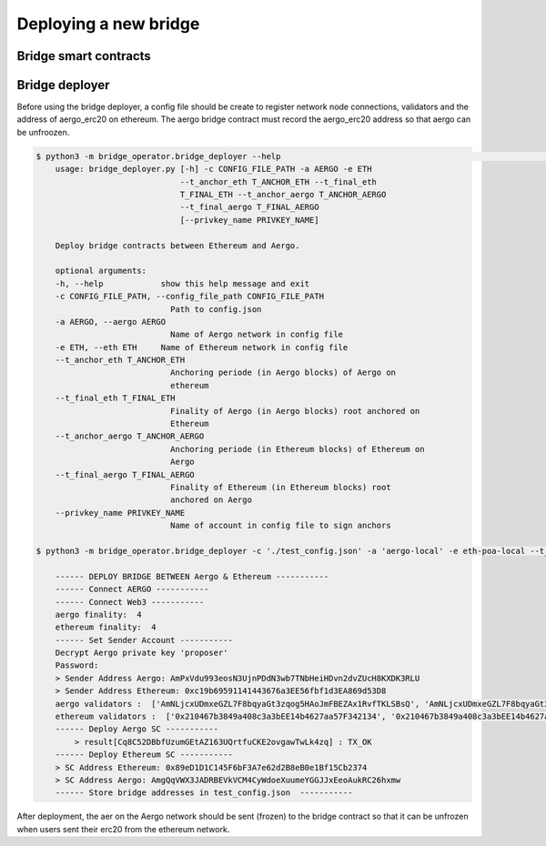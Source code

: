 Deploying a new bridge
======================

Bridge smart contracts
----------------------

Bridge deployer
---------------

Before using the bridge deployer, a config file should be create to register network node connections, 
validators and the address of aergo_erc20 on ethereum. The aergo bridge contract must record the aergo_erc20 address
so that aergo can be unfroozen.

.. image:: images/scratch.png

.. image:: images/register_aergo_erc20.png


.. code-block:: bash

    $ python3 -m bridge_operator.bridge_deployer --help                                                                                                                                                                           18h17m ⚑ ◒  
        usage: bridge_deployer.py [-h] -c CONFIG_FILE_PATH -a AERGO -e ETH
                                  --t_anchor_eth T_ANCHOR_ETH --t_final_eth
                                  T_FINAL_ETH --t_anchor_aergo T_ANCHOR_AERGO
                                  --t_final_aergo T_FINAL_AERGO
                                  [--privkey_name PRIVKEY_NAME]

        Deploy bridge contracts between Ethereum and Aergo.

        optional arguments:
        -h, --help            show this help message and exit
        -c CONFIG_FILE_PATH, --config_file_path CONFIG_FILE_PATH
                                Path to config.json
        -a AERGO, --aergo AERGO
                                Name of Aergo network in config file
        -e ETH, --eth ETH     Name of Ethereum network in config file
        --t_anchor_eth T_ANCHOR_ETH
                                Anchoring periode (in Aergo blocks) of Aergo on
                                ethereum
        --t_final_eth T_FINAL_ETH
                                Finality of Aergo (in Aergo blocks) root anchored on
                                Ethereum
        --t_anchor_aergo T_ANCHOR_AERGO
                                Anchoring periode (in Ethereum blocks) of Ethereum on
                                Aergo
        --t_final_aergo T_FINAL_AERGO
                                Finality of Ethereum (in Ethereum blocks) root
                                anchored on Aergo
        --privkey_name PRIVKEY_NAME
                                Name of account in config file to sign anchors

    $ python3 -m bridge_operator.bridge_deployer -c './test_config.json' -a 'aergo-local' -e eth-poa-local --t_anchor_aergo 6 --t_final_aergo 4 --t_anchor_eth 7 --t_final_eth 5 --privkey_name "proposer"

        ------ DEPLOY BRIDGE BETWEEN Aergo & Ethereum -----------
        ------ Connect AERGO -----------
        ------ Connect Web3 -----------
        aergo finality:  4
        ethereum finality:  4
        ------ Set Sender Account -----------
        Decrypt Aergo private key 'proposer'
        Password:
        > Sender Address Aergo: AmPxVdu993eosN3UjnPDdN3wb7TNbHeiHDvn2dvZUcH8KXDK3RLU
        > Sender Address Ethereum: 0xc19b69591141443676a3EE56fbf1d3EA869d53D8
        aergo validators :  ['AmNLjcxUDmxeGZL7F8bqyaGt3zqog5HAoJmFBEZAx1RvfTKLSBsQ', 'AmNLjcxUDmxeGZL7F8bqyaGt3zqog5HAoJmFBEZAx1RvfTKLSBsQ', 'AmNLjcxUDmxeGZL7F8bqyaGt3zqog5HAoJmFBEZAx1RvfTKLSBsQ']
        ethereum validators :  ['0x210467b3849a408c3a3bEE14b4627aa57F342134', '0x210467b3849a408c3a3bEE14b4627aa57F342134', '0x210467b3849a408c3a3bEE14b4627aa57F342134']
        ------ Deploy Aergo SC -----------
            > result[Cq8C52DBbfUzumGEtAZ163UQrtfuCKE2ovgawTwLk4zq] : TX_OK
        ------ Deploy Ethereum SC -----------
        > SC Address Ethereum: 0x89eD1D1C145F6bF3A7e62d2B8eB0e1Bf15Cb2374
        > SC Address Aergo: AmgQqVWX3JADRBEVkVCM4CyWdoeXuumeYGGJJxEeoAukRC26hxmw
        ------ Store bridge addresses in test_config.json  -----------

After deployment, the aer on the Aergo network should be sent (frozen) to the bridge contract so 
that it can be unfrozen when users sent their erc20 from the ethereum network.
